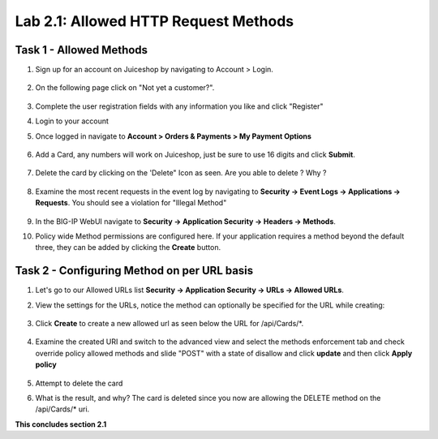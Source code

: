 Lab 2.1: Allowed HTTP Request Methods
----------------------------------------------------------
.. |lab2.1-1| image:: images/2.1-1.png
        :width: 800px
.. |lab2.1-2| image:: images/2.1-2.png
        :width: 800px
.. |lab2.1-3| image:: images/2.1-3.png
        :width: 800px
.. |lab2.1-3a| image:: images/2.1-3a.png
        :width: 800px
.. |lab2.1-4| image:: images/lab2.1-4.png
        :width: 800px
.. |lab2.1-5| image:: images/lab2.1-5.png
        :width: 800px
.. |lab2.1-0| image:: images/2.1-0.png
        :width: 800px
.. |lab2.1-0a| image:: images/2.1-0a.png
        :width: 800px
.. |lab2.1-0b| image:: images/2.1-0b.png
        :width: 800px
.. |lab2.1-0c| image:: images/2.1-0c.png
        :width: 800px
.. |lab2.1-0d| image:: images/2.1-0d.png
        :width: 800px
.. |lab2.1-0e| image:: images/2.1-0e.png
        :width: 800px

Task 1 - Allowed Methods
~~~~~~~~~~~~~~~~~~~~~~~~~~~~~~~~~~~~~~~~~~~~~~~~~~~~~

#. Sign up for an account on Juiceshop by navigating to Account > Login.  


        |lab2.1-0|

#. On the following page click on "Not yet a customer?".

        |lab2.1-0a|

#. Complete the user registration fields with any information you like and click "Register"  

#. Login to your account

#. Once logged in navigate to **Account > Orders & Payments > My Payment Options**

        |lab2.1-0b|

#. Add a Card, any numbers will work on Juiceshop, just be sure to use 16 digits and click **Submit**.

        |lab2.1-0c|

#. Delete the card by clicking on the 'Delete" Icon as seen. Are you able to delete ? Why ?

        |lab2.1-0d|

#. Examine the most recent requests in the event log by navigating to **Security -> Event Logs -> Applications -> Requests**. You should see a violation for "Illegal Method"

        |lab2.1-0e|

#. In the BIG-IP WebUI navigate to **Security -> Application Security -> Headers -> Methods**.

#. Policy wide Method permissions are configured here.  If your application requires a method beyond the default three, they can be added by clicking the **Create** button.

    |lab2.1-1|

Task 2 - Configuring Method on per URL basis
~~~~~~~~~~~~~~~~~~~~~~~~~~~~~~~~~~~~~~~~~~~~~


#. Let's go to our Allowed URLs list **Security -> Application Security -> URLs -> Allowed URLs**.

#. View the settings for the URLs, notice the method can optionally be specified for the URL while creating:

    |lab2.1-2|

#. Click **Create** to create a new allowed url as seen below the URL for /api/Cards/*. 

    |lab2.1-3|

#. Examine the created URI and switch to the advanced view and select the methods enforcement tab and check override policy allowed methods and slide "POST" with a state of disallow and click **update** and then click **Apply policy**
    
    |lab2.1-3a|


#. Attempt to delete the card

#. What is the result, and why?  The card is deleted since you now are allowing the DELETE method on the /api/Cards/* uri.



**This concludes section 2.1**
